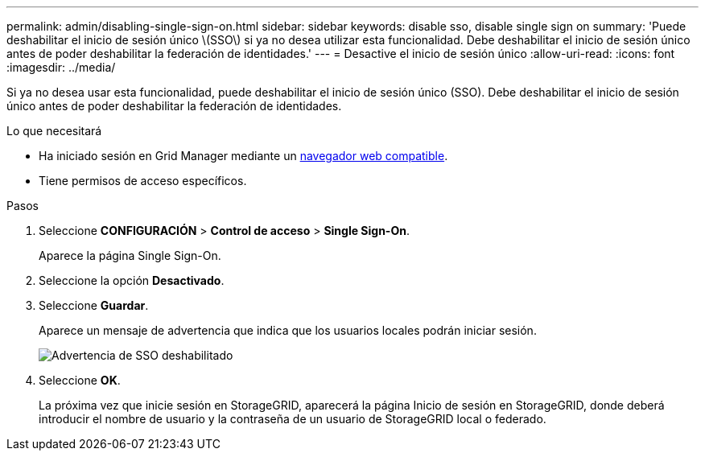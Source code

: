 ---
permalink: admin/disabling-single-sign-on.html 
sidebar: sidebar 
keywords: disable sso, disable single sign on 
summary: 'Puede deshabilitar el inicio de sesión único \(SSO\) si ya no desea utilizar esta funcionalidad. Debe deshabilitar el inicio de sesión único antes de poder deshabilitar la federación de identidades.' 
---
= Desactive el inicio de sesión único
:allow-uri-read: 
:icons: font
:imagesdir: ../media/


[role="lead"]
Si ya no desea usar esta funcionalidad, puede deshabilitar el inicio de sesión único (SSO). Debe deshabilitar el inicio de sesión único antes de poder deshabilitar la federación de identidades.

.Lo que necesitará
* Ha iniciado sesión en Grid Manager mediante un xref:../admin/web-browser-requirements.adoc[navegador web compatible].
* Tiene permisos de acceso específicos.


.Pasos
. Seleccione *CONFIGURACIÓN* > *Control de acceso* > *Single Sign-On*.
+
Aparece la página Single Sign-On.

. Seleccione la opción *Desactivado*.
. Seleccione *Guardar*.
+
Aparece un mensaje de advertencia que indica que los usuarios locales podrán iniciar sesión.

+
image::../media/sso_status_disabled_warning.gif[Advertencia de SSO deshabilitado]

. Seleccione *OK*.
+
La próxima vez que inicie sesión en StorageGRID, aparecerá la página Inicio de sesión en StorageGRID, donde deberá introducir el nombre de usuario y la contraseña de un usuario de StorageGRID local o federado.


